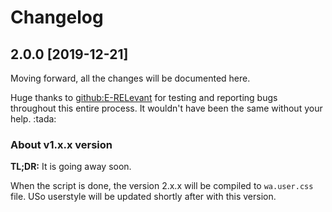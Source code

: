 * Changelog
** 2.0.0 [2019-12-21]
Moving forward, all the changes will be documented here.

Huge thanks to [[github:E-RELevant]] for testing and reporting bugs throughout this
entire process. It wouldn't have been the same without your help. :tada:

*** About v1.x.x version
*TL;DR:* It is going away soon.

When the script is done, the version 2.x.x will be compiled to =wa.user.css= file.
USo userstyle will be updated shortly after with this version.

